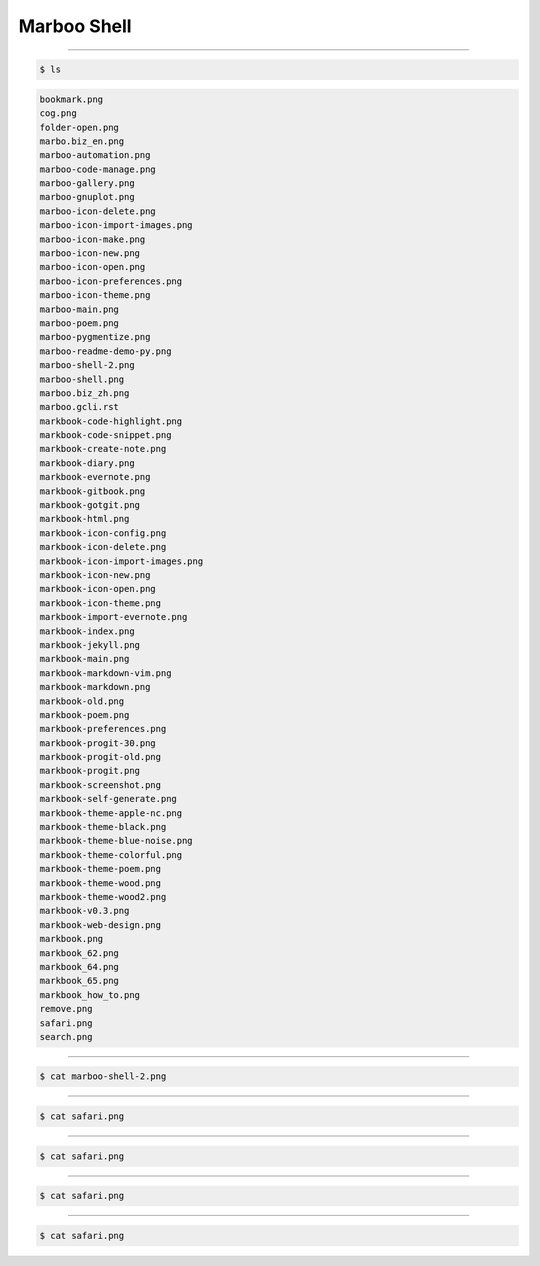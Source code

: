 ==============
Marboo Shell
==============

.. modify /media/file_types/gcli.init.rst to change the init content of Marboo Shell.
.. Author: amoblin
.. title:: this is the real title in Jekyll.
.. |date| date:: 2013-02-27 08:29:24
.. publish:: NO

----

.. code-block:: console

    $ ls

.. code-block:: guess

    bookmark.png
    cog.png
    folder-open.png
    marbo.biz_en.png
    marboo-automation.png
    marboo-code-manage.png
    marboo-gallery.png
    marboo-gnuplot.png
    marboo-icon-delete.png
    marboo-icon-import-images.png
    marboo-icon-make.png
    marboo-icon-new.png
    marboo-icon-open.png
    marboo-icon-preferences.png
    marboo-icon-theme.png
    marboo-main.png
    marboo-poem.png
    marboo-pygmentize.png
    marboo-readme-demo-py.png
    marboo-shell-2.png
    marboo-shell.png
    marboo.biz_zh.png
    marboo.gcli.rst
    markbook-code-highlight.png
    markbook-code-snippet.png
    markbook-create-note.png
    markbook-diary.png
    markbook-evernote.png
    markbook-gitbook.png
    markbook-gotgit.png
    markbook-html.png
    markbook-icon-config.png
    markbook-icon-delete.png
    markbook-icon-import-images.png
    markbook-icon-new.png
    markbook-icon-open.png
    markbook-icon-theme.png
    markbook-import-evernote.png
    markbook-index.png
    markbook-jekyll.png
    markbook-main.png
    markbook-markdown-vim.png
    markbook-markdown.png
    markbook-old.png
    markbook-poem.png
    markbook-preferences.png
    markbook-progit-30.png
    markbook-progit-old.png
    markbook-progit.png
    markbook-screenshot.png
    markbook-self-generate.png
    markbook-theme-apple-nc.png
    markbook-theme-black.png
    markbook-theme-blue-noise.png
    markbook-theme-colorful.png
    markbook-theme-poem.png
    markbook-theme-wood.png
    markbook-theme-wood2.png
    markbook-v0.3.png
    markbook-web-design.png
    markbook.png
    markbook_62.png
    markbook_64.png
    markbook_65.png
    markbook_how_to.png
    remove.png
    safari.png
    search.png
    

----

.. code-block:: console

    $ cat marboo-shell-2.png

.. image:: marboo-shell-2.png
    :width: 100



----

.. code-block:: console

    $ cat safari.png

.. image:: safari.png
    :width: 100



----

.. code-block:: console

    $ cat safari.png

.. image:: safari.png
    :width: 100



----

.. code-block:: console

    $ cat safari.png

.. image:: safari.png
    :width: 100



----

.. code-block:: console

    $ cat safari.png

.. image:: safari.png
    :width: 100



